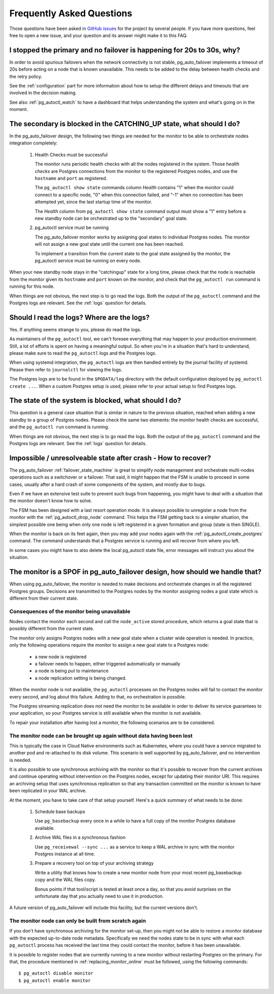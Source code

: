 Frequently Asked Questions
==========================

Those questions have been asked in `GitHub issues`__ for the project by
several people. If you have more questions, feel free to open a new issue,
and your question and its answer might make it to this FAQ.

__ https://github.com/citusdata/pg_auto_failover/issues_

I stopped the primary and no failover is happening for 20s to 30s, why?
-----------------------------------------------------------------------

In order to avoid spurious failovers when the network connectivity is not
stable, pg_auto_failover implements a timeout of 20s before acting on a node
that is known unavailable. This needs to be added to the delay between
health checks and the retry policy.

See the :ref:`configuration` part for more information about how to setup
the different delays and timeouts that are involved in the decision making.

See also :ref:`pg_autoctl_watch` to have a dashboard that helps
understanding the system and what's going on in the moment.

The secondary is blocked in the CATCHING_UP state, what should I do?
--------------------------------------------------------------------

In the pg_auto_failover design, the following two things are needed for the
monitor to be able to orchestrate nodes integration completely:

 1. Health Checks must be successful

    The monitor runs periodic health checks with all the nodes registered
    in the system. Those *health checks* are Postgres connections from the
    monitor to the registered Postgres nodes, and use the ``hostname`` and
    ``port`` as registered.

    The ``pg_autoctl show state`` commands column *Health* contains
    "1" when the monitor could connect to a specific node, "0" when this
    connection failed, and "-1" when no connection has been attempted
    yet, since the last startup time of the monitor.

    The *Health* column from ``pg_autoctl show state`` command output
    must show a "1" entry before a new standby node can be orchestrated
    up to the "secondary" goal state.

 2. pg_autoctl service must be running

    The pg_auto_failover monitor works by assigning goal states to
    individual Postgres nodes. The monitor will not assign a new goal state
    until the current one has been reached.

    To implement a transition from the current state to the goal state
    assigned by the monitor, the pg_autoctl service must be running on
    every node.

When your new standby node stays in the "catchingup" state for a long time,
please check that the node is reachable from the monitor given its
``hostname`` and ``port`` known on the monitor, and check that the
``pg_autoctl run`` command is running for this node.

When things are not obvious, the next step is to go read the logs. Both the
output of the ``pg_autoctl`` command and the Postgres logs are relevant. See
the :ref:`logs` question for details.

.. _logs:

Should I read the logs? Where are the logs?
-------------------------------------------

Yes. If anything seems strange to you, please do read the logs.

As maintainers of the ``pg_autoctl`` tool, we can't foresee everything that
may happen to your production environment. Still, a lot of efforts is spent
on having a meaningful output. So when you're in a situation that's hard to
understand, please make sure to read the ``pg_autoctl`` logs and the
Postgres logs.

When using systemd integration, the ``pg_autoctl`` logs are then handled
entirely by the journal facility of systemd. Please then refer to
``journalctl`` for viewing the logs.

The Postgres logs are to be found in the ``$PGDATA/log`` directory with the
default configuration deployed by ``pg_autoctl create ...``. When a custom
Postgres setup is used, please refer to your actual setup to find Postgres
logs.

The state of the system is blocked, what should I do?
-----------------------------------------------------

This question is a general case situation that is similar in nature to the
previous situation, reached when adding a new standby to a group of Postgres
nodes. Please check the same two elements: the monitor health checks are
successful, and the ``pg_autoctl run`` command is running.

When things are not obvious, the next step is to go read the logs. Both the
output of the ``pg_autoctl`` command and the Postgres logs are relevant. See
the :ref:`logs` question for details.

Impossible / unresolveable state after crash - How to recover?
--------------------------------------------------------------

The pg_auto_failover :ref:`failover_state_machine` is great to simplify node
management and orchestrate multi-nodes operations such as a switchover or a
failover. That said, it might happen that the FSM is unable to proceed in
some cases, usually after a hard crash of some components of the system, and
mostly due to bugs.

Even if we have an extensive test suite to prevent such bugs from happening,
you might have to deal with a situation that the monitor doesn't know how to
solve.

The FSM has been designed with a last resort operation mode. It is always
possible to unregister a node from the monitor with the
:ref:`pg_autoctl_drop_node` command. This helps the FSM getting back to a
simpler situation, the simplest possible one being when only one node is
left registered in a given formation and group (state is then SINGLE).

When the monitor is back on its feet again, then you may add your nodes
again with the :ref:`pg_autoctl_create_postgres` command. The command
understands that a Postgres service is running and will recover from where
you left.

In some cases you might have to also delete the local pg_autoctl state file,
error messages will instruct you about the situation.

The monitor is a SPOF in pg_auto_failover design, how should we handle that?
----------------------------------------------------------------------------

When using pg_auto_failover, the monitor is needed to make decisions and
orchestrate changes in all the registered Postgres groups. Decisions are
transmitted to the Postgres nodes by the monitor assigning nodes a goal
state which is different from their current state.

Consequences of the monitor being unavailable
^^^^^^^^^^^^^^^^^^^^^^^^^^^^^^^^^^^^^^^^^^^^^

Nodes contact the monitor each second and call the ``node_active`` stored
procedure, which returns a goal state that is possibly different from the
current state.

The monitor only assigns Postgres nodes with a new goal state when a cluster
wide operation is needed. In practice, only the following operations require
the monitor to assign a new goal state to a Postgres node:

 - a new node is registered
 - a failover needs to happen, either triggered automatically or manually
 - a node is being put to maintenance
 - a node replication setting is being changed.

When the monitor node is not available, the ``pg_autoctl`` processes on the
Postgres nodes will fail to contact the monitor every second, and log about
this failure. Adding to that, no orchestration is possible.

The Postgres streaming replication does not need the monitor to be available
in order to deliver its service guarantees to your application, so your
Postgres service is still available when the monitor is not available.

To repair your installation after having lost a monitor, the following
scenarios are to be considered.

The monitor node can be brought up again without data having been lost
^^^^^^^^^^^^^^^^^^^^^^^^^^^^^^^^^^^^^^^^^^^^^^^^^^^^^^^^^^^^^^^^^^^^^^

This is typically the case in Cloud Native environments such as Kubernetes,
where you could have a service migrated to another pod and re-attached to
its disk volume. This scenario is well supported by pg_auto_failover, and no
intervention is needed.

It is also possible to use synchronous archiving with the monitor so that
it's possible to recover from the current archives and continue operating
without intervention on the Postgres nodes, except for updating their monitor URI. This requires an archiving setup
that uses synchronous replication so that any transaction committed on the
monitor is known to have been replicated in your WAL archive.

At the moment, you have to take care of that setup yourself. Here's a quick
summary of what needs to be done:

  1. Schedule base backups

     Use ``pg_basebackup`` every once in a while to have a full copy of the
     monitor Postgres database available.

  2. Archive WAL files in a synchronous fashion

     Use ``pg_receivewal --sync ...`` as a service to keep a WAL archive in
     sync with the monitor Postgres instance at all time.

  3. Prepare a recovery tool on top of your archiving strategy

     Write a utility that knows how to create a new monitor node from your
     most recent pg_basebackup copy and the WAL files copy.

     Bonus points if that tool/script is tested at least once a day, so that
     you avoid surprises on the unfortunate day that you actually need to
     use it in production.

A future version of pg_auto_failover will include this facility, but the
current versions don't.

The monitor node can only be built from scratch again
^^^^^^^^^^^^^^^^^^^^^^^^^^^^^^^^^^^^^^^^^^^^^^^^^^^^^

If you don't have synchronous archiving for the monitor set-up, then you
might not be able to restore a monitor database with the expected up-to-date
node metadata. Specifically we need the nodes state to be in sync with what
each ``pg_autoctl`` process has received the last time they could contact
the monitor, before it has been unavailable.

It is possible to register nodes that are currently running to a new monitor
without restarting Postgres on the primary. For that, the procedure
mentioned in :ref:`replacing_monitor_online` must be followed, using the
following commands::

  $ pg_autoctl disable monitor
  $ pg_autoctl enable monitor
